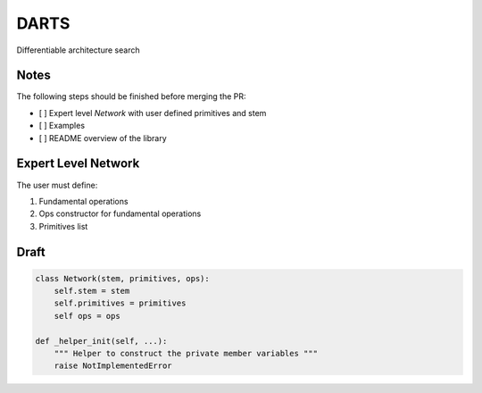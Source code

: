 =====
DARTS
=====

Differentiable architecture search


Notes
-----

The following steps should be finished before merging the PR:

- [  ] Expert level `Network` with user defined primitives and stem
- [  ] Examples
- [  ] README overview of the library

Expert Level Network
--------------------

The user must define:

1. Fundamental operations
2. Ops constructor for fundamental operations
3. Primitives list

Draft
-----

.. code-block:: python

    class Network(stem, primitives, ops):
        self.stem = stem
        self.primitives = primitives
        self ops = ops

    def _helper_init(self, ...):
        """ Helper to construct the private member variables """
        raise NotImplementedError

